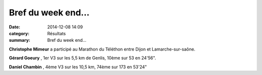 Bref du week end...
===================

:date: 2014-12-08 14:09
:category: Résultats
:summary: Bref du week end...

**Christophe Mimeur**  a participé au Marathon du Téléthon entre Dijon et Lamarche-sur-saône.


**Gérard Goeury** , 1er V3 sur les 5,5 km de Genlis, 10ème sur 53 en 24'56".


**Daniel Chambin** , 4ème V3 sur les 10,5 km, 74ème sur 173 en 53'24"
